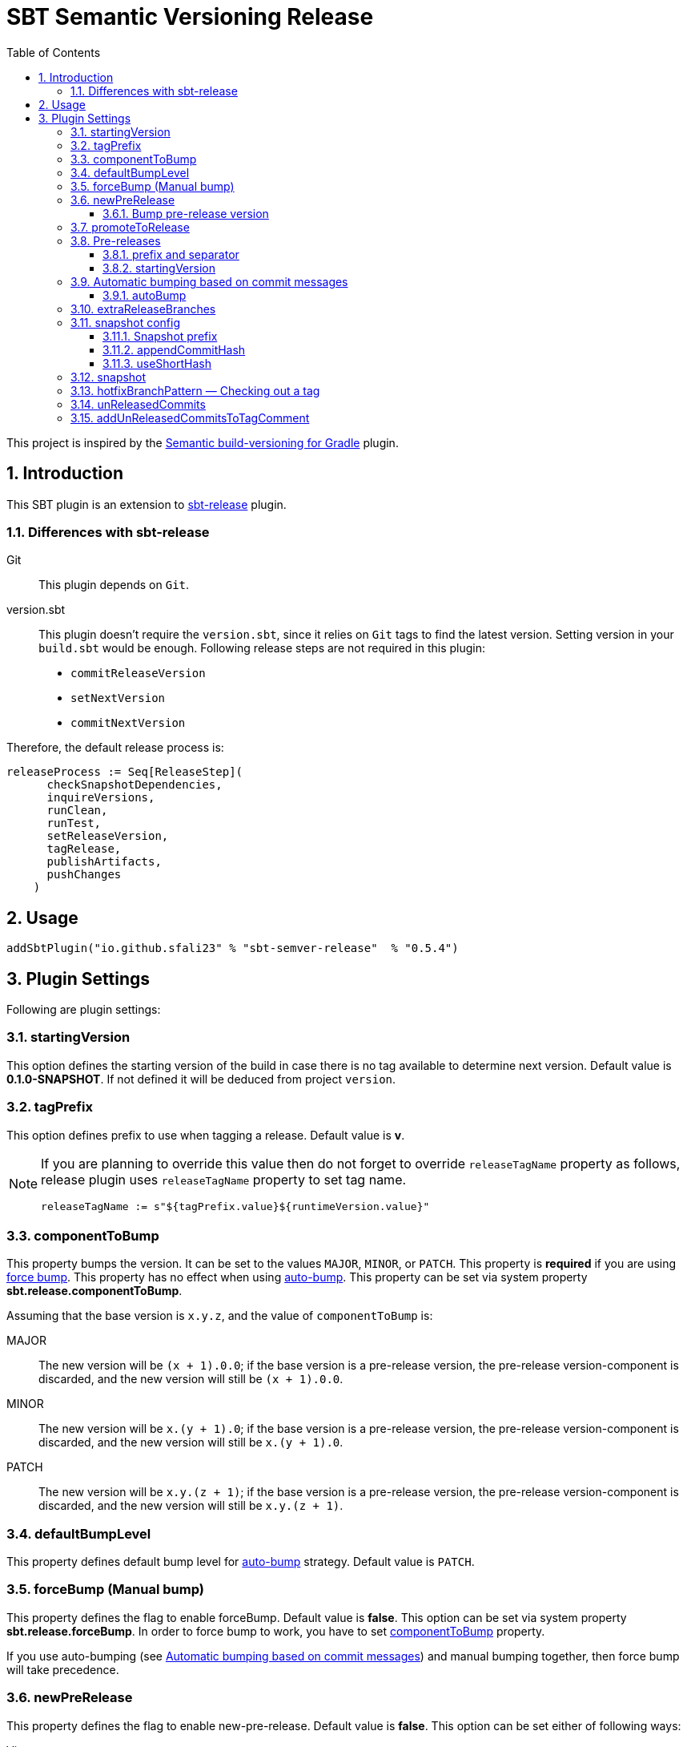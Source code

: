 = SBT Semantic Versioning Release
:sectnums:
:toc:
:toclevels: 4
:idprefix: id_
:sbt_release_url: https://github.com/sbt/sbt-release

This project is inspired by the https://github.com/vivin/gradle-semantic-build-versioning[Semantic build-versioning for Gradle] plugin.

== Introduction

This SBT plugin is an extension to {sbt_release_url}[sbt-release] plugin.

=== Differences with sbt-release

Git::
This plugin depends on `Git`.

version.sbt::
This plugin doesn't require the `version.sbt`, since it relies on `Git` tags to find the latest version. Setting version
in your `build.sbt` would be enough. Following release steps are not required in this plugin:
* `commitReleaseVersion`
* `setNextVersion`
* `commitNextVersion`

Therefore, the default release process is:

[source,sbt]
----
releaseProcess := Seq[ReleaseStep](
      checkSnapshotDependencies,
      inquireVersions,
      runClean,
      runTest,
      setReleaseVersion,
      tagRelease,
      publishArtifacts,
      pushChanges
    )
----

== Usage

[source,sbt]
----
addSbtPlugin("io.github.sfali23" % "sbt-semver-release"  % "0.5.4")
----

== Plugin Settings
Following are plugin settings:

[[id_starting_version]]
=== startingVersion
This option defines the starting version of the build in case there is no tag available to determine next version. Default
value is *0.1.0-SNAPSHOT*. If not defined it will be deduced from project `version`.

=== tagPrefix
This option defines prefix to use when tagging a release. Default value is *v*.

[NOTE]
====
If you are planning to override this value then do not forget to override `releaseTagName` property as follows, release plugin uses `releaseTagName` property to set tag name.

[source, sbt]
----
releaseTagName := s"${tagPrefix.value}${runtimeVersion.value}"
----
====

[[id_component_to_bump]]
=== componentToBump
This property bumps the version. It can be set to the values `MAJOR`, `MINOR`, or `PATCH`. This property is **required** if you are using <<id_forcebump, force bump>>. This property has no effect when using <<id_autobump_on_commit, auto-bump>>. This property can be set via system property *sbt.release.componentToBump*.

Assuming that the base version is `x.y.z`, and the value of `componentToBump` is:

MAJOR::
The new version will be `(x + 1).0.0`; if the base version is a pre-release version, the pre-release version-component is
discarded, and the new version will still be `(x + 1).0.0`.

MINOR::
The new version will be `x.(y + 1).0`; if the base version is a pre-release version, the pre-release version-component is
discarded, and the new version will still be `x.(y + 1).0`.

PATCH::
The new version will be `x.y.(z + 1)`; if the base version is a pre-release version, the pre-release version-component is
discarded, and the new version will still be `x.y.(z + 1)`.

[[id_default_bump_level]]
=== defaultBumpLevel
This property defines default bump level for <<id_autobump_on_commit, auto-bump>> strategy. Default value is `PATCH`.

[[id_forcebump]]
=== forceBump (Manual bump)
This property defines the flag to enable forceBump. Default value is *false*. This option can be set via system property *sbt.release.forceBump*. In order to force bump to work, you have to set <<id_component_to_bump, componentToBump>> property.

If you use auto-bumping (see <<id_autobump_on_commit, Automatic bumping based on commit messages>>) and
manual bumping together, then force bump will take precedence.

[[id_new_pre_release]]
=== newPreRelease
This property defines the flag to enable new-pre-release. Default value is *false*. This option can be set either of following ways:

Via system property::
New pre-release can be created via system property by passing *sbt.release.newPreRelease* property:

[source, shell]
----
  sbt -Dsbt.release.newPreRelease=true "release with-defaults"
----

Via SBT settings::
Set `newPreRelease` property in `SBT` settings:

[source, sbt]
----
  newPreRelease := true
----

Via commit message::
New pre-release can be created by adding specific pattern in your commit message, default value is *[new-pre-release]*. See <<id_custom_auto_bump_pattern, here>> on how to customize this value.

This property creates a new pre-release version by bumping the requested version-component and then adding the starting pre-release
version from the pre-release configuration (see <<id_pre_releases, pre-release>>). It has the following behavior:

* When used by itself it will bump the patch version and then append the starting pre-release version as specified in the
pre-release configuration. Assuming that the base version is `x.y.z`, the new version will be `x.y.(z + 1)-<startingVersion>`
(see <<id_pre_release_starting_version, `startingVersion`>>), for example, **1.2.2** will become **1.2.3-RC.1**.
* When used with `componentToBump=patch` or `[patch]` commit message, the behavior is the same as using `newPreRelease` by itself.
* When used with `componentToBump=minor` or `[minor]` commit message, it will bump the minor version and then append the starting pre-release version as
specified in the pre-release configuration. Assuming that the base version is `x.y.z`, the new version will be `x.(y + 1).0-<startingVersion>`
(see <<id_pre_release_starting_version, `startingVersion`>>), for example, **1.2.2** will become **1.3.0-RC.1**.
* When used with `componentToBump=major` or `[major]` commit message, it will bump the major version and then append the starting pre-release version as
specified in the pre-release configuration. Assuming that the base version is `x.y.z`, the new version will be `(x + 1).0.0-<startingVersion>`
(see <<id_pre_release_starting_version, `startingVersion`>>), for example, **1.2.2** will become **2.0.0-RC.1**.

==== Bump pre-release version
Once new pre-release version is created any subsequent bump will only bump pre-release version, any attempt to bump wither of `major`, `minor`, or `patch` version will be ignored, either by _forceBump_ or _autoBump_, for example, if the pre-release version is *1.2.3-RC.1*, then next version will be *1.2.3-RC.2*.

[[id_promote_to_release]]
=== promoteToRelease
This property defines the flag to enable promote-to-release. Default value is *false*. This option can be set via system property
*sbt.release.promoteToRelease* as well as via *[promote]* in the commit message.

This property promotes a pre-release version to a release version. This is done by discarding the pre-release version-component.
For example, assuming that the base version is `x.y.z-some.identifiers.here`, the new version will be `x.y.z`.
*This property can only be used if the base version is a pre-release version*.

[[id_pre_releases]]
=== Pre-releases
This is how you can define your pre-release versioning-strategy. This is a special case because other than defining a basic
syntax and ordering rules, the semantic-versioning specification has no other rules about pre-release identifiers. This means
that some extra configuration is required if you want to generate pre-release versions.

[source,sbt]
----
import sbtsemverrelease.PreReleaseConfig

preRelease := PreReleaseConfig(prefix = "RC", separator = ".", startingVersion = 1)
----

==== prefix and separator
These options define `prefix` and `separator` of pre-release version.

[[id_pre_release_starting_version]]
==== startingVersion
This option is required and describes the starting pre-release version of a new pre-release. This value will be used if
<<id_new_pre_release, `newPreRelease`>> is invoked (either explicitly or via <<id_autobump_on_commit, Automatic bumping based on commit messages>>).
The default value is `1`, this value has to greater or equal to 1.

[[id_autobump_on_commit]]
=== Automatic bumping based on commit messages
Sometimes you might want to automatically bump your version as part of your continuous-integration process. Without this option,
you would have to explicitly configure your CI process to use the corresponding `componentToBump` property value, depending on
the version component you want to bump. This is because the default behavior of the plugin is to bump the component with the
least precedence. Instead, you can configure the plugin to automatically bump the desired version-component based on the contents
of all your commit messages since the nearest ancestor-tags; this essentially means messages from all unreleased ancestor-commits.
If multiple commit-messages apply, then the component with the highest precedence wins. This way you can note in each commit
message whether the change is major or minor directly, and this plugin uses that information to calculate the next version-number to be used.

==== autoBump
This option allows you to specify how the build version should be automatically bumped based on the contents of commit messages. The
full message of each applicable commit-message is checked to see if a match for any of specified pattern can be found. Note that in
the case of multiple matches, the component with the highest precedence wins. This option has the following sub-options:

majorPattern::
If any relevant commit message contains a match for `majorPattern`, the major version will be bumped. This has to be a regular
expression, and its default value is `\[major\]`, which means `[major]` anywhere in the commit message.

minorPattern::
If any relevant commit message contains a match for `minorPattern`, the minor version will be bumped. This has to be a regular
expression, and its default value is `\[minor\]`, which means `[minor]` anywhere in the commit message.

patchPattern::
If any relevant commit message contains a match for `patchPattern`, the patch version will be bumped. This has to be a regular
expression, and its default value is `\[patch\]`, which means `[patch]` anywhere in the commit message.

newPreReleasePattern:: If any relevant commit message contains a match for `newPreReleasePattern`, then a new pre-release version
will be created. If no major or minor-version bumping is specified via autobumping or manually, the new pre-release version will
be created after bumping the patch version. Otherwise, the new pre-release version is created after bumping the appropriate component.
The same restrictions and rules that apply to the <<id_new_pre_release, `newPreRelease`>> property apply here as well. This has to be a
regular expression, and its default value is `\[new-pre-release\]`, which means `[new-pre-release]` anywhere in the message.

promoteToReleasePattern::
If any relevant commit message contains a match for `promoteToReleasePattern`, the version will be promoted to a release version.
The same rules that apply to the <<id_promote_to_release,`promoteToRelease`>> property apply here as well. This has to be a regular
expression, and its default value is `\[promote\]`, which means `[promote]` anywhere in any line.

[[id_custom_auto_bump_pattern]]
.Defining custom patterns to be used by `autoBump`
====
[source,scala]
----
import sbtsemverrelease.AutoBump

autoBump := AutoBump(
  // match "[bump-major]" on its own line without leading or trailing characters
  majorPattern = Some("(?m)^\\[bump-major\\]$".r),

   // match "[bump-minor]" on its own line without leading or trailing characters
  minorPattern = Some("(?m)^\\[bump-minor\\]$".r),

  // match "[bump-patch]" on its own line without leading or trailing characters
  patchPattern = Some("?m)^\\[bump-patch\\]$".r),

  // match "[make-new-pre-release]" on its own line without leading or trailing characters
  newPreReleasePattern = Some("(?m)^\\[make-new-pre-release\\]$".r),

  // match "[promote-to-release]" on its own line without leading or trailing characters
  promoteToReleasePattern = Some("(?m)^\\[promote-to-release\\]$".r)
)
----
====

[NOTE]
====
If none of the commit messages match the patterns in `autoBump`, the plugin assumes its default behavior and will use <<id_default_bump_level, defaultBumpLevel>> property.
====

=== extraReleaseBranches
By default, this plugin will only allow to release from either from `main` or `master` branches. This option provides name of the branches you wish to release from, for example, `development`. If the branch is not `main`, `master`, or one of the branch in `extraReleaseBranches`then snapshot version will be created.

=== snapshot config
This option defines how snapshot versions will be tagged, format of the snapshot version will, x.y.z-SNAPSHOT+<commit_has>. There three parts in this property:

==== Snapshot prefix
Default value is *SNAPSHOT*.

==== appendCommitHash
This option specifies whether to include commit hash as part of snapshot version. Default value is *true*. If _false_ no commit has will be appended and snapshot version will be `x.y.z-SNAPSHOT`.

==== useShortHash
This option specifies whether to use short commit hash. Default value is *true*. If this value is set to _false_ then full commit hash will be used.

[NOTE]
====
Release plugin has strict regular expression for version, when using commit hash in the snapshot then configure `releaseNextVersion` property as follows:

[source, sbt]
----
releaseNextVersion := { _ => "" }
----
====

=== snapshot
This option defines the flag to make current release a snapshot release. This option is calculated as follows:

. The option is explicitly set in `build.sbt` using `snapshot` property.
. The option is set by *sbt.release.snapshot* via system property.
. The option is set via `hasUncommittedChanges` function of `Git`. If the function returns *true* then `snapshot` flag will be
set to *true*, *false* otherwise.
. If the current branch is one of `main, `master`, or specified in `extraReleaseBranches`.

=== hotfixBranchPattern &mdash; Checking out a tag
It is useful to check out a tag when you want to create a build of an older version. Once you check out specific tag create a branch by using following pattern: `<tag-prefix>major.minor.patch+`, for example: if the tag was `v1.2.3` then branch name should be `v1.2.3+`. Any subsequent build will only bump `hot fix` version, so next version will be, `v1.2.3.1` and so on. **It is not possible to bump any other part of version once you have a tag checked out.**

=== unReleasedCommits
Collects un-released commits to be added into `releaseTagComment` if `addUnReleasedCommitsToTagComment` settings is set to __true__.

=== addUnReleasedCommitsToTagComment
Default comment of the release tag is `Release <version_to_be_released>`, this setting allows to add un-released commits to tag summary. With setting on tag comment will be:

```
Release <version_to_be_released>


Commit(<short_hash>, <commit_message>)
```
